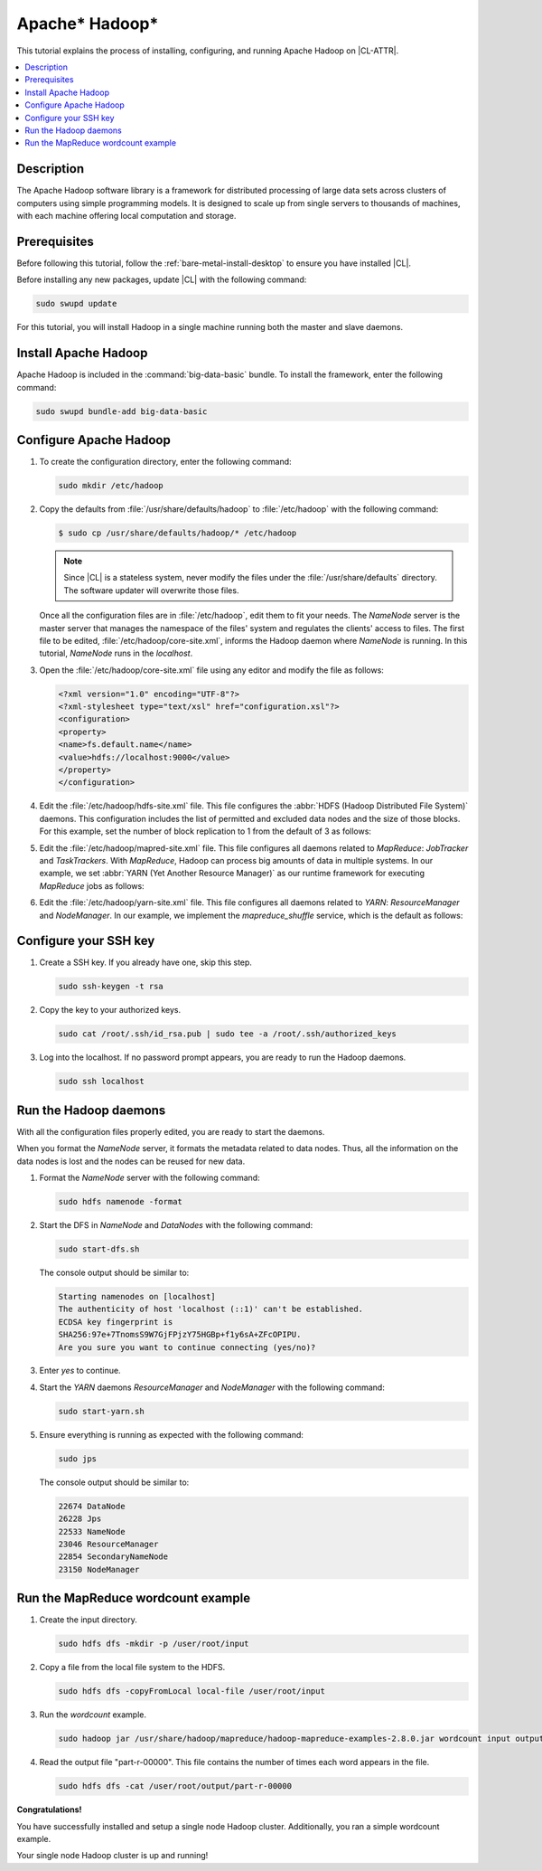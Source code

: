 .. _hadoop:

Apache\* Hadoop\*
#################

This tutorial explains the process of installing, configuring, and
running Apache Hadoop on |CL-ATTR|.

.. contents::
   :local:
   :depth: 1

Description
***********

The Apache Hadoop software library is a framework for distributed processing
of large data sets across clusters of computers using simple programming
models. It is designed to scale up from single servers to thousands of
machines, with each machine offering local computation and storage.

Prerequisites
*************

Before following this tutorial, follow the
:ref:`bare-metal-install-desktop` to ensure you have installed |CL|.

Before installing any new packages, update |CL| with the following command:

.. code-block:: bash

   sudo swupd update

For this tutorial, you will install Hadoop in a single machine
running both the master and slave daemons.

Install Apache Hadoop
*********************

Apache Hadoop is included in the :command:`big-data-basic` bundle. To install
the framework, enter the following command:

.. code-block:: bash

   sudo swupd bundle-add big-data-basic

Configure Apache Hadoop
***********************

#. To create the configuration directory, enter the following command:

   .. code-block:: bash

      sudo mkdir /etc/hadoop

#. Copy the defaults from :file:`/usr/share/defaults/hadoop` to
   :file:`/etc/hadoop` with the following command:

   .. code-block:: bash

      $ sudo cp /usr/share/defaults/hadoop/* /etc/hadoop

   .. note:: Since |CL| is a stateless system, never modify the
      files under the :file:`/usr/share/defaults` directory. The software
      updater will overwrite those files.

   Once all the configuration files are in :file:`/etc/hadoop`, edit them to
   fit your needs. The `NameNode` server is the master server that manages the
   namespace of the files' system and regulates the clients' access to files.
   The first file to be edited, :file:`/etc/hadoop/core-site.xml`, informs the
   Hadoop daemon where `NameNode` is running. In this tutorial, `NameNode` runs
   in the `localhost`.

#. Open the :file:`/etc/hadoop/core-site.xml` file using any editor and modify
   the file as follows:

   .. code-block:: xml

      <?xml version="1.0" encoding="UTF-8"?>
      <?xml-stylesheet type="text/xsl" href="configuration.xsl"?>
      <configuration>
      <property>
      <name>fs.default.name</name>
      <value>hdfs://localhost:9000</value>
      </property>
      </configuration>

#. Edit the :file:`/etc/hadoop/hdfs-site.xml` file. This file configures the
   :abbr:`HDFS (Hadoop Distributed File System)` daemons. This configuration
   includes the list of permitted and excluded data nodes and the size of
   those blocks. For this example, set the number of block replication to 1
   from the default of 3 as follows:

   .. code-block:: xml
      :emphasize-lines: 6

      <?xml version="1.0" encoding="UTF-8"?>
      <?xml-stylesheet type="text/xsl" href="configuration.xsl"?>
      <configuration>
      <property>
      <name>dfs.replication</name>
      <value>1</value>
      </property>
      <property>
      <name>dfs.permission</name>
      <value>false</value>
      </property>
      </configuration>

#. Edit the :file:`/etc/hadoop/mapred-site.xml` file. This file configures
   all daemons related to `MapReduce`: `JobTracker` and `TaskTrackers`. With
   `MapReduce`, Hadoop can process big amounts of data in multiple systems. In
   our example, we set :abbr:`YARN (Yet Another Resource Manager)` as our
   runtime framework for executing `MapReduce` jobs as follows:

   .. code-block:: xml
      :emphasize-lines: 5,6

      <?xml version="1.0" encoding="UTF-8"?>
      <?xml-stylesheet type="text/xsl" href="configuration.xsl"?>
      <configuration>
      <property>
      <name>mapreduce.framework.name</name>
      <value>yarn</value>
      </property>
      </configuration>

#. Edit the :file:`/etc/hadoop/yarn-site.xml` file. This file configures all
   daemons related to `YARN`: `ResourceManager` and `NodeManager`. In our
   example, we implement the `mapreduce_shuffle` service, which is the
   default as follows:

   .. code-block:: xml
      :emphasize-lines: 4,5,8,9

      <?xml version="1.0"?>
      <configuration>
      <property>
      <name>yarn.nodemanager.aux-services</name>
      <value>mapreduce_shuffle</value>
      </property>
      <property>
      <name>yarn.nodemanager.auxservices.mapreduce.shuffle.class</name>
      <value>org.apache.hadoop.mapred.ShuffleHandler</value>
      </property>
      </configuration>

Configure your SSH key
**********************

#. Create a SSH key. If you already have one, skip this step.

   .. code-block:: bash

      sudo ssh-keygen -t rsa


#. Copy the key to your authorized keys.

   .. code-block:: bash

      sudo cat /root/.ssh/id_rsa.pub | sudo tee -a /root/.ssh/authorized_keys

#. Log into the localhost. If no password prompt appears, you are ready to
   run the Hadoop daemons.

   .. code-block:: bash

      sudo ssh localhost

Run the Hadoop daemons
**********************

With all the configuration files properly edited, you are ready to start the
daemons.

When you format the `NameNode` server, it formats the metadata related to
data nodes. Thus, all the information on the data nodes is lost and the nodes
can be reused for new data.

#. Format the `NameNode` server with the following command:

   .. code-block:: bash

      sudo hdfs namenode -format

#. Start the DFS in `NameNode` and `DataNodes` with the following command:

   .. code-block:: bash

      sudo start-dfs.sh

   The console output should be similar to:

   .. code-block:: console

      Starting namenodes on [localhost]
      The authenticity of host 'localhost (::1)' can't be established.
      ECDSA key fingerprint is
      SHA256:97e+7TnomsS9W7GjFPjzY75HGBp+f1y6sA+ZFcOPIPU.
      Are you sure you want to continue connecting (yes/no)?

#. Enter `yes` to continue.

#. Start the `YARN` daemons `ResourceManager` and `NodeManager` with the
   following command:

   .. code-block:: bash

      sudo start-yarn.sh

#. Ensure everything is running as expected with the following command:

   .. code-block:: bash

      sudo jps

   The console output should be similar to:

   .. code-block:: console

      22674 DataNode
      26228 Jps
      22533 NameNode
      23046 ResourceManager
      22854 SecondaryNameNode
      23150 NodeManager

Run the MapReduce wordcount example
***********************************

#. Create the input directory.

   .. code-block:: bash

      sudo hdfs dfs -mkdir -p /user/root/input

#. Copy a file from the local file system to the HDFS.

   .. code-block:: bash

      sudo hdfs dfs -copyFromLocal local-file /user/root/input

#. Run the `wordcount` example.

   .. code-block:: bash

      sudo hadoop jar /usr/share/hadoop/mapreduce/hadoop-mapreduce-examples-2.8.0.jar wordcount input output

#. Read the output file "part-r-00000". This file contains the number of times
   each word appears in the file.

   .. code-block:: bash

      sudo hdfs dfs -cat /user/root/output/part-r-00000

**Congratulations!**

You have successfully installed and setup a single node Hadoop cluster.
Additionally, you ran a simple wordcount example.

Your single node Hadoop cluster is up and running!
